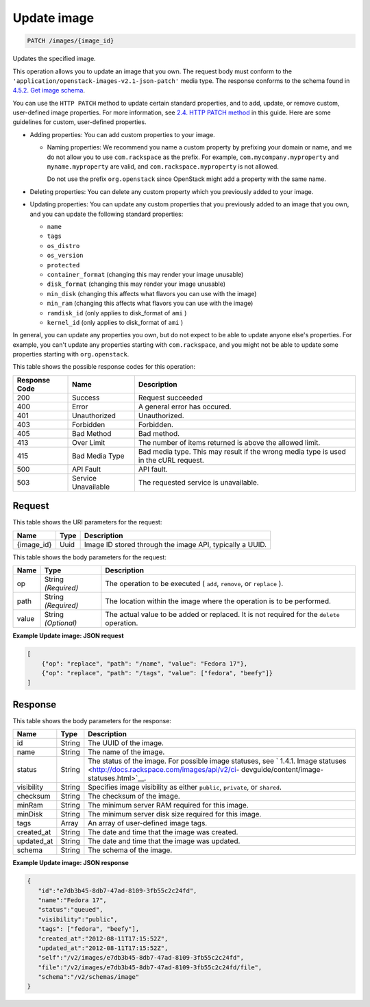 
.. THIS OUTPUT IS GENERATED FROM THE WADL. DO NOT EDIT.

Update image
^^^^^^^^^^^^^^^^^^^^^^^^^^^^^^^^^^^^^^^^^^^^^^^^^^^^^^^^^^^^^^^^^^^^^^^^^^^^^^^^

.. code::

    PATCH /images/{image_id}

Updates the specified image. 

This operation allows you to update an image that you own. The request body must conform to the ``'application/openstack-images-v2.1-json-patch'`` media type. The response conforms to the schema found in `4.5.2. Get image schema <http://docs.rackspace.com/images/api/v2/ci-devguide/content/GET_getImageSchema_schemas_image_Schema_Calls.html>`__.

You can use the ``HTTP PATCH`` method to update certain standard properties, and to add, update, or remove custom, user-defined image properties. For more information, see `2.4. HTTP PATCH method <http://docs.rackspace.com/images/api/v2/ci-devguide/content/patch-method.html>`__ in this guide. Here are some guidelines for custom, user-defined properties.



*  Adding properties: You can add custom properties to your image.
   
   
   
   *  Naming properties: We recommend you name a custom property by prefixing your domain or name, and we do not allow you to use ``com.rackspace`` as the prefix. For example, ``com.mycompany.myproperty`` and ``myname.myproperty`` are valid, and ``com.rackspace.myproperty`` is not allowed.
      
      Do not use the prefix ``org.openstack`` since OpenStack might add a property with the same name.
*  Deleting properties: You can delete any custom property which you previously added to your image.
*  Updating properties: You can update any custom properties that you previously added to an image that you own, and you can update the following standard properties:
   
   
   
   *  ``name``
   *  ``tags``
   *  ``os_distro``
   *  ``os_version``
   *  ``protected``
   *  ``container_format`` (changing this may render your image unusable)
   *  ``disk_format`` (changing this may render your image unusable)
   *  ``min_disk`` (changing this affects what flavors you can use with the image)
   *  ``min_ram`` (changing this affects what flavors you can use with the image)
   *  ``ramdisk_id`` (only applies to disk_format of ``ami`` )
   *  ``kernel_id`` (only applies to disk_format of ``ami`` )


In general, you can update any properties you own, but do not expect to be able to update anyone else's properties. For example, you can't update any properties starting with ``com.rackspace``, and you might not be able to update some properties starting with ``org.openstack``.



This table shows the possible response codes for this operation:


+--------------------------+-------------------------+-------------------------+
|Response Code             |Name                     |Description              |
+==========================+=========================+=========================+
|200                       |Success                  |Request succeeded        |
+--------------------------+-------------------------+-------------------------+
|400                       |Error                    |A general error has      |
|                          |                         |occured.                 |
+--------------------------+-------------------------+-------------------------+
|401                       |Unauthorized             |Unauthorized.            |
+--------------------------+-------------------------+-------------------------+
|403                       |Forbidden                |Forbidden.               |
+--------------------------+-------------------------+-------------------------+
|405                       |Bad Method               |Bad method.              |
+--------------------------+-------------------------+-------------------------+
|413                       |Over Limit               |The number of items      |
|                          |                         |returned is above the    |
|                          |                         |allowed limit.           |
+--------------------------+-------------------------+-------------------------+
|415                       |Bad Media Type           |Bad media type. This may |
|                          |                         |result if the wrong      |
|                          |                         |media type is used in    |
|                          |                         |the cURL request.        |
+--------------------------+-------------------------+-------------------------+
|500                       |API Fault                |API fault.               |
+--------------------------+-------------------------+-------------------------+
|503                       |Service Unavailable      |The requested service is |
|                          |                         |unavailable.             |
+--------------------------+-------------------------+-------------------------+


Request
""""""""""""""""




This table shows the URI parameters for the request:

+--------------------------+-------------------------+-------------------------+
|Name                      |Type                     |Description              |
+==========================+=========================+=========================+
|{image_id}                |Uuid                     |Image ID stored through  |
|                          |                         |the image API, typically |
|                          |                         |a UUID.                  |
+--------------------------+-------------------------+-------------------------+





This table shows the body parameters for the request:

+--------------------------+-------------------------+-------------------------+
|Name                      |Type                     |Description              |
+==========================+=========================+=========================+
|op                        |String *(Required)*      |The operation to be      |
|                          |                         |executed ( ``add``,      |
|                          |                         |``remove``, or           |
|                          |                         |``replace`` ).           |
+--------------------------+-------------------------+-------------------------+
|path                      |String *(Required)*      |The location within the  |
|                          |                         |image where the          |
|                          |                         |operation is to be       |
|                          |                         |performed.               |
+--------------------------+-------------------------+-------------------------+
|value                     |String *(Optional)*      |The actual value to be   |
|                          |                         |added or replaced. It is |
|                          |                         |not required for the     |
|                          |                         |``delete`` operation.    |
+--------------------------+-------------------------+-------------------------+





**Example Update image: JSON request**


.. code::

        [
            {"op": "replace", "path": "/name", "value": "Fedora 17"},
            {"op": "replace", "path": "/tags", "value": ["fedora", "beefy"]}
        ]


Response
""""""""""""""""




This table shows the body parameters for the response:

+----------------+---------------+---------------------------------------------+
|Name            |Type           |Description                                  |
+================+===============+=============================================+
|id              |String         |The UUID of the image.                       |
+----------------+---------------+---------------------------------------------+
|name            |String         |The name of the image.                       |
+----------------+---------------+---------------------------------------------+
|status          |String         |The status of the image. For possible image  |
|                |               |statuses, see ` 1.4.1. Image statuses        |
|                |               |<http://docs.rackspace.com/images/api/v2/ci- |
|                |               |devguide/content/image-statuses.html>`__.    |
+----------------+---------------+---------------------------------------------+
|visibility      |String         |Specifies image visibility as either         |
|                |               |``public``, ``private``, or ``shared``.      |
+----------------+---------------+---------------------------------------------+
|checksum        |String         |The checksum of the image.                   |
+----------------+---------------+---------------------------------------------+
|minRam          |String         |The minimum server RAM required for this     |
|                |               |image.                                       |
+----------------+---------------+---------------------------------------------+
|minDisk         |String         |The minimum server disk size required for    |
|                |               |this image.                                  |
+----------------+---------------+---------------------------------------------+
|tags            |Array          |An array of user-defined image tags.         |
+----------------+---------------+---------------------------------------------+
|created_at      |String         |The date and time that the image was created.|
+----------------+---------------+---------------------------------------------+
|updated_at      |String         |The date and time that the image was updated.|
+----------------+---------------+---------------------------------------------+
|schema          |String         |The schema of the image.                     |
+----------------+---------------+---------------------------------------------+





**Example Update image: JSON response**


.. code::

    {
       "id":"e7db3b45-8db7-47ad-8109-3fb55c2c24fd",
       "name":"Fedora 17",
       "status":"queued",
       "visibility":"public",
       "tags": ["fedora", "beefy"],
       "created_at":"2012-08-11T17:15:52Z",
       "updated_at":"2012-08-11T17:15:52Z",
       "self":"/v2/images/e7db3b45-8db7-47ad-8109-3fb55c2c24fd",
       "file":"/v2/images/e7db3b45-8db7-47ad-8109-3fb55c2c24fd/file",
       "schema":"/v2/schemas/image"
    }
    


